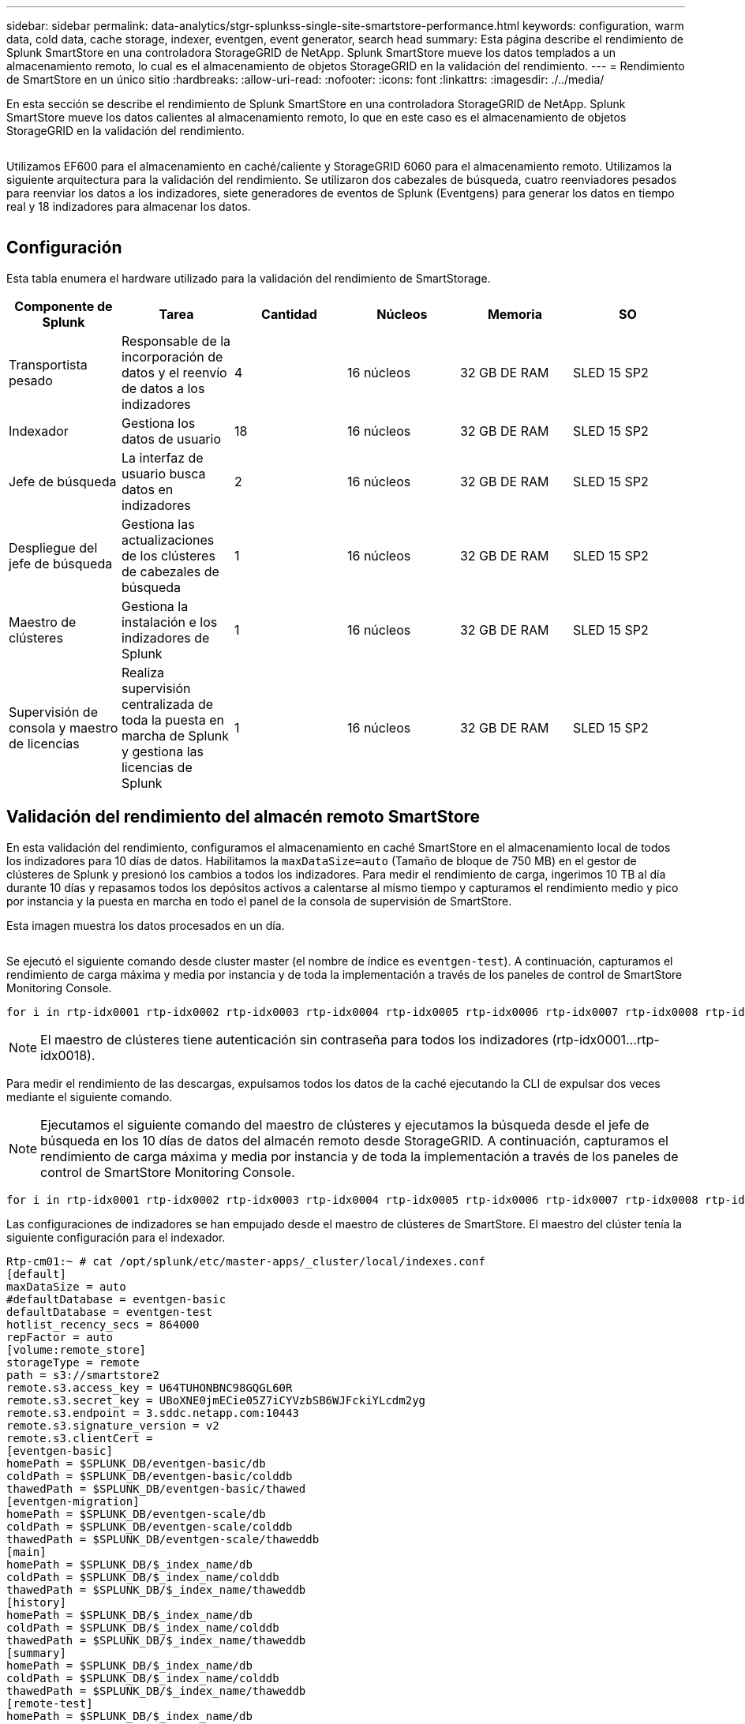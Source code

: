 ---
sidebar: sidebar 
permalink: data-analytics/stgr-splunkss-single-site-smartstore-performance.html 
keywords: configuration, warm data, cold data, cache storage, indexer, eventgen, event generator, search head 
summary: Esta página describe el rendimiento de Splunk SmartStore en una controladora StorageGRID de NetApp. Splunk SmartStore mueve los datos templados a un almacenamiento remoto, lo cual es el almacenamiento de objetos StorageGRID en la validación del rendimiento. 
---
= Rendimiento de SmartStore en un único sitio
:hardbreaks:
:allow-uri-read: 
:nofooter: 
:icons: font
:linkattrs: 
:imagesdir: ./../media/


[role="lead"]
En esta sección se describe el rendimiento de Splunk SmartStore en una controladora StorageGRID de NetApp. Splunk SmartStore mueve los datos calientes al almacenamiento remoto, lo que en este caso es el almacenamiento de objetos StorageGRID en la validación del rendimiento.

image:stgr-splunkss-image10.png[""]

Utilizamos EF600 para el almacenamiento en caché/caliente y StorageGRID 6060 para el almacenamiento remoto. Utilizamos la siguiente arquitectura para la validación del rendimiento. Se utilizaron dos cabezales de búsqueda, cuatro reenviadores pesados para reenviar los datos a los indizadores, siete generadores de eventos de Splunk (Eventgens) para generar los datos en tiempo real y 18 indizadores para almacenar los datos.

image:stgr-splunkss-image11.png[""]



== Configuración

Esta tabla enumera el hardware utilizado para la validación del rendimiento de SmartStorage.

|===
| Componente de Splunk | Tarea | Cantidad | Núcleos | Memoria | SO 


| Transportista pesado | Responsable de la incorporación de datos y el reenvío de datos a los indizadores | 4 | 16 núcleos | 32 GB DE RAM | SLED 15 SP2 


| Indexador | Gestiona los datos de usuario | 18 | 16 núcleos | 32 GB DE RAM | SLED 15 SP2 


| Jefe de búsqueda | La interfaz de usuario busca datos en indizadores | 2 | 16 núcleos | 32 GB DE RAM | SLED 15 SP2 


| Despliegue del jefe de búsqueda | Gestiona las actualizaciones de los clústeres de cabezales de búsqueda | 1 | 16 núcleos | 32 GB DE RAM | SLED 15 SP2 


| Maestro de clústeres | Gestiona la instalación e los indizadores de Splunk | 1 | 16 núcleos | 32 GB DE RAM | SLED 15 SP2 


| Supervisión de consola y maestro de licencias | Realiza supervisión centralizada de toda la puesta en marcha de Splunk y gestiona las licencias de Splunk | 1 | 16 núcleos | 32 GB DE RAM | SLED 15 SP2 
|===


== Validación del rendimiento del almacén remoto SmartStore

En esta validación del rendimiento, configuramos el almacenamiento en caché SmartStore en el almacenamiento local de todos los indizadores para 10 días de datos. Habilitamos la `maxDataSize=auto` (Tamaño de bloque de 750 MB) en el gestor de clústeres de Splunk y presionó los cambios a todos los indizadores. Para medir el rendimiento de carga, ingerimos 10 TB al día durante 10 días y repasamos todos los depósitos activos a calentarse al mismo tiempo y capturamos el rendimiento medio y pico por instancia y la puesta en marcha en todo el panel de la consola de supervisión de SmartStore.

Esta imagen muestra los datos procesados en un día.

image:stgr-splunkss-image12.png[""]

Se ejecutó el siguiente comando desde cluster master (el nombre de índice es `eventgen-test`). A continuación, capturamos el rendimiento de carga máxima y media por instancia y de toda la implementación a través de los paneles de control de SmartStore Monitoring Console.

....
for i in rtp-idx0001 rtp-idx0002 rtp-idx0003 rtp-idx0004 rtp-idx0005 rtp-idx0006 rtp-idx0007 rtp-idx0008 rtp-idx0009 rtp-idx0010 rtp-idx0011 rtp-idx0012 rtp-idx0013011 rtdx0014 rtp-idx0015 rtp-idx0016 rtp-idx0017 rtp-idx0018 ; do  ssh $i "hostname;  date; /opt/splunk/bin/splunk _internal call /data/indexes/eventgen-test/roll-hot-buckets -auth admin:12345678; sleep 1  "; done
....

NOTE: El maestro de clústeres tiene autenticación sin contraseña para todos los indizadores (rtp-idx0001…rtp-idx0018).

Para medir el rendimiento de las descargas, expulsamos todos los datos de la caché ejecutando la CLI de expulsar dos veces mediante el siguiente comando.


NOTE: Ejecutamos el siguiente comando del maestro de clústeres y ejecutamos la búsqueda desde el jefe de búsqueda en los 10 días de datos del almacén remoto desde StorageGRID. A continuación, capturamos el rendimiento de carga máxima y media por instancia y de toda la implementación a través de los paneles de control de SmartStore Monitoring Console.

....
for i in rtp-idx0001 rtp-idx0002 rtp-idx0003 rtp-idx0004 rtp-idx0005 rtp-idx0006 rtp-idx0007 rtp-idx0008 rtp-idx0009 rtp-idx0010 rtp-idx0011 rtp-idx0012 rtp-idx0013 rtp-idx0014 rtp-idx0015 rtp-idx0016 rtp-idx0017 rtp-idx0018 ; do  ssh $i " hostname;  date; /opt/splunk/bin/splunk _internal call /services/admin/cacheman/_evict -post:mb 1000000000 -post:path /mnt/EF600 -method POST  -auth admin:12345678;   “; done
....
Las configuraciones de indizadores se han empujado desde el maestro de clústeres de SmartStore. El maestro del clúster tenía la siguiente configuración para el indexador.

....
Rtp-cm01:~ # cat /opt/splunk/etc/master-apps/_cluster/local/indexes.conf
[default]
maxDataSize = auto
#defaultDatabase = eventgen-basic
defaultDatabase = eventgen-test
hotlist_recency_secs = 864000
repFactor = auto
[volume:remote_store]
storageType = remote
path = s3://smartstore2
remote.s3.access_key = U64TUHONBNC98GQGL60R
remote.s3.secret_key = UBoXNE0jmECie05Z7iCYVzbSB6WJFckiYLcdm2yg
remote.s3.endpoint = 3.sddc.netapp.com:10443
remote.s3.signature_version = v2
remote.s3.clientCert =
[eventgen-basic]
homePath = $SPLUNK_DB/eventgen-basic/db
coldPath = $SPLUNK_DB/eventgen-basic/colddb
thawedPath = $SPLUNK_DB/eventgen-basic/thawed
[eventgen-migration]
homePath = $SPLUNK_DB/eventgen-scale/db
coldPath = $SPLUNK_DB/eventgen-scale/colddb
thawedPath = $SPLUNK_DB/eventgen-scale/thaweddb
[main]
homePath = $SPLUNK_DB/$_index_name/db
coldPath = $SPLUNK_DB/$_index_name/colddb
thawedPath = $SPLUNK_DB/$_index_name/thaweddb
[history]
homePath = $SPLUNK_DB/$_index_name/db
coldPath = $SPLUNK_DB/$_index_name/colddb
thawedPath = $SPLUNK_DB/$_index_name/thaweddb
[summary]
homePath = $SPLUNK_DB/$_index_name/db
coldPath = $SPLUNK_DB/$_index_name/colddb
thawedPath = $SPLUNK_DB/$_index_name/thaweddb
[remote-test]
homePath = $SPLUNK_DB/$_index_name/db
coldPath = $SPLUNK_DB/$_index_name/colddb
#for storagegrid config
remotePath = volume:remote_store/$_index_name
thawedPath = $SPLUNK_DB/$_index_name/thaweddb
[eventgen-test]
homePath = $SPLUNK_DB/$_index_name/db
maxDataSize=auto
maxHotBuckets=1
maxWarmDBCount=2
coldPath = $SPLUNK_DB/$_index_name/colddb
#for storagegrid config
remotePath = volume:remote_store/$_index_name
thawedPath = $SPLUNK_DB/$_index_name/thaweddb
[eventgen-evict-test]
homePath = $SPLUNK_DB/$_index_name/db
coldPath = $SPLUNK_DB/$_index_name/colddb
#for storagegrid config
remotePath = volume:remote_store/$_index_name
thawedPath = $SPLUNK_DB/$_index_name/thaweddb
maxDataSize = auto_high_volume
maxWarmDBCount = 5000
rtp-cm01:~ #
....
Realizamos la siguiente consulta de búsqueda en el cabezal de búsqueda para recopilar la matriz de rendimiento.

image:stgr-splunkss-image13.png[""]

Recopilamos la información de rendimiento del maestro de clústeres. El máximo rendimiento fue de 61,34 Gbps.

image:stgr-splunkss-image14.png[""]

El rendimiento medio era de aproximadamente 29 Gbps.

image:stgr-splunkss-image15.png[""]



== Rendimiento de StorageGRID

El rendimiento de SmartStore se basa en la búsqueda de patrones y cadenas específicos de grandes cantidades de datos. En esta validación, los eventos se generan mediante https://github.com/splunk/eventgen["Eventgen"^] En un índice específico de Splunk (eventgen-test) a través del jefe de búsqueda y la solicitud se dirige a StorageGRID para la mayoría de las consultas. La siguiente imagen muestra los aciertos y omisiones de los datos de consulta. Los datos de aciertos son del disco local y los datos de pérdidas se corresponden con la controladora StorageGRID.


NOTE: El color verde muestra los datos de aciertos y el color naranja muestra los datos de pérdidas.

image:stgr-splunkss-image16.png[""]

Cuando se ejecuta la consulta para la búsqueda en StorageGRID, la hora de la tasa de recuperación de S3 de StorageGRID se muestra en la siguiente imagen.

image:stgr-splunkss-image17.png[""]



== Uso de hardware de StorageGRID

La instancia de StorageGRID tiene un equilibrador de carga y tres controladoras de StorageGRID. El uso de CPU de las tres controladoras es del 75 % al 100 %.

image:stgr-splunkss-image18.png[""]



== SmartStore con la controladora de almacenamiento de NetApp: Ventajas para el cliente

* *Disociación de la computación y el almacenamiento.* el SmartStore de Splunk separa la computación y el almacenamiento, lo que ayuda a escalarlas de forma independiente.
* *Datos bajo demanda.* SmartStore acerca los datos a la informática bajo demanda y proporciona elasticidad de cálculo y almacenamiento y rentabilidad para lograr una retención de datos más prolongada a escala.
* *Compatible con la API de AWS S3.* SmartStore utiliza la API de AWS S3 para comunicarse con el almacenamiento de restauración, que es un almacén de objetos compatible con la API de AWS S3 y S3, como StorageGRID.
* *Reduce los requisitos y el coste de almacenamiento.* SmartStore reduce los requisitos de almacenamiento de los datos antiguos (en frío/calor). Solo necesita una copia única de los datos porque el almacenamiento de NetApp proporciona protección de datos y se ocupa de fallos y alta disponibilidad.
* *Error de hardware.* error de nodo en una implementación de SmartStore no hace que los datos sean inaccesibles y tiene una recuperación mucho más rápida del indexador debido a fallos de hardware o desequilibrio de datos.
* Caché compatible con aplicaciones y datos.
* Añada los indizadores y el clúster de configuración-desmontaje bajo demanda.
* El nivel de almacenamiento ya no está ligado al hardware.

